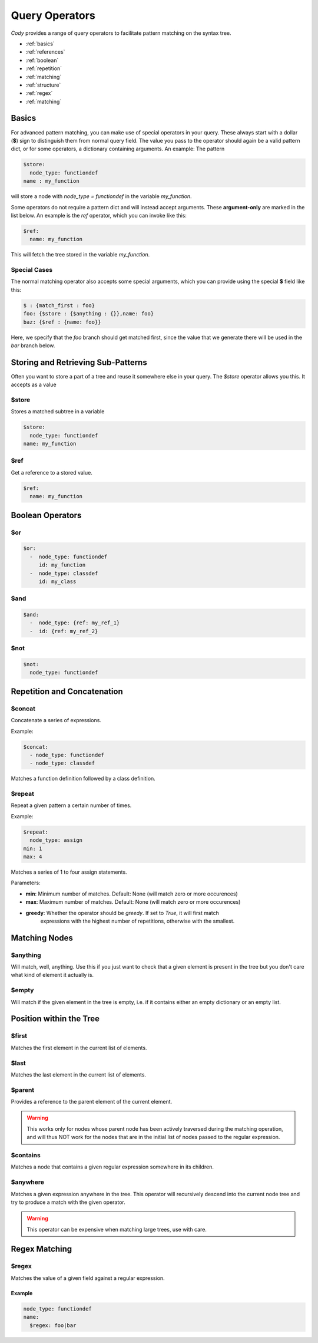 ===============
Query Operators
===============

`Cody` provides a range of query operators to facilitate pattern matching on the syntax tree.


* :ref:`basics`
* :ref:`references`
* :ref:`boolean`
* :ref:`repetition`
* :ref:`matching`
* :ref:`structure`
* :ref:`regex`
* :ref:`matching`

.. _basics:

Basics
======

For advanced pattern matching, you can make use of special operators in your query. 
These always start with a dollar (**$**) sign to distinguish them from normal query field. 
The value you pass to the operator should again be a valid pattern dict, or for some operators, 
a dictionary containing arguments. An example: The pattern

.. code-block:: yaml

    $store:
      node_type: functiondef
    name : my_function

will store a node with `node_type = functiondef` in the variable `my_function`.

Some operators do not require a pattern dict and will instead accept arguments. 
These **argument-only** are marked in the list below. An example is the `ref` operator,
which you can invoke like this:

.. code-block:: yaml

    $ref:
      name: my_function

This will fetch the tree stored in the variable `my_function`.

Special Cases
-------------

The normal matching operator also accepts some special arguments, which you can provide using the
special **$** field like this:

.. code-block:: yaml

  $ : {match_first : foo}
  foo: {$store : {$anything : {}},name: foo}
  baz: {$ref : {name: foo}}

Here, we specify that the `foo` branch should get matched first, since the value that we generate
there will be used in the `bar` branch below.

.. _references:

Storing and Retrieving Sub-Patterns
===================================

Often you want to store a part of a tree and reuse it somewhere else in your query. The `$store`
operator allows you this. It accepts as a value

$store
------

Stores a matched subtree in a variable

.. code-block:: yaml

  $store:
    node_type: functiondef
  name: my_function

$ref
----

Get a reference to a stored value.

.. code-block:: yaml

  $ref:
    name: my_function

.. _boolean:

Boolean Operators
=================

$or
---

.. code-block:: yaml

  $or:
    -  node_type: functiondef
       id: my_function
    -  node_type: classdef
       id: my_class

$and
----

.. code-block:: yaml

  $and:
    -  node_type: {ref: my_ref_1}
    -  id: {ref: my_ref_2}

$not
----

.. code-block:: yaml

  $not:
    node_type: functiondef

.. _repetition:

Repetition and Concatenation
============================

$concat
-------

Concatenate a series of expressions.

Example:

.. code-block:: yaml

  $concat:
    - node_type: functiondef
    - node_type: classdef

Matches a function definition followed by a class definition.

$repeat
-------

Repeat a given pattern a certain number of times.

Example:

.. code-block:: yaml

  $repeat:
    node_type: assign
  min: 1
  max: 4

Matches a series of 1 to four assign statements.

Parameters:

* **min**: Minimum number of matches. Default: None (will match zero or more occurences)
* **max**: Maximum number of matches. Default: None (will match zero or more occurences)
* **greedy**: Whether the operator should be *greedy*. If set to `True`, it will first match
              expressions with the highest number of repetitions, otherwise with the smallest.

.. _matching:

Matching Nodes
==============

$anything
---------

Will match, well, anything. Use this if you just want to check that a given element is present in
the tree but you don't care what kind of element it actually is.

$empty
------

Will match if the given element in the tree is empty, i.e. if it contains either an empty
dictionary or an empty list.

.. _structure:

Position within the Tree
========================

$first
------

Matches the first element in the current list of elements.

$last
-----

Matches the last element in the current list of elements.

$parent
-------

Provides a reference to the parent element of the current element.

.. warning:: This works only for nodes whose parent node has been actively traversed during the 
             matching operation, and will thus NOT work for the nodes that are in the initial
             list of nodes passed to the regular expression.

.. _contains:

$contains
---------

Matches a node that contains a given regular expression somewhere in its children.

$anywhere
---------

Matches a given expression anywhere in the tree. This operator will recursively descend into the
current node tree and try to produce a match with the given operator.

.. warning:: This operator can be expensive when matching large trees, use with care.

.. _regex:

Regex Matching
==============

$regex
------

Matches the value of a given field against a regular expression.

Example
_______

.. code-block:: yaml

  node_type: functiondef
  name:
    $regex: foo|bar
